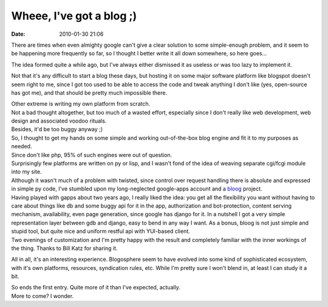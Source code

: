 Wheee, I've got a blog ;)
#########################

:date: 2010-01-30 21:06


There are times when even almighty google can't give a clear solution to some
simple-enough problem, and it seem to be happening more frequently so far, so I
thought I better write it all down somewhere, so here goes...

The idea formed quite a while ago, but I've always either dismissed it as
useless or was too lazy to implement it.

Not that it's any difficult to start a blog these days, but hosting it on some
major software platform like blogspot doesn't seem right to me, since I got too
used to be able to access the code and tweak anything I don't like (yes,
open-source has got me), and that should be pretty much impossible there.

| Other extreme is writing my own platform from scratch.
| Not a bad thought altogether, but too much of a wasted effort, especially
  since I don't really like web development, web design and associated voodoo
  rituals.
| Besides, it'd be too buggy anyway ;)

| So, I thought to get my hands on some simple and working out-of-the-box blog
  engine and fit it to my purposes as needed.

| Since don't like php, 95% of such engines were out of question.

| Surprisingly few platforms are written on py or lisp, and I wasn't fond of the
  idea of weaving separate cgi/fcgi module into my site.
| Although it wasn't much of a problem with twisted, since control over request
  handling there is absolute and expressed in simple py code, I've stumbled upon
  my long-neglected google-apps account and a `bloog
  <http://bloog.billkatz.com/>`_ project.

| Having played with gapps about two years ago, I really liked the idea: you get
  all the flexibility you want without having to care about things like db and
  some buggy api for it in the app, authorization and bot-protection, content
  serving mechanism, availability, even page generation, since google has django
  for it. In a nutshell I got a very simple representation layer between gdb and
  django, easy to bend in any way I want. As a bonus, bloog is not just simple
  and stupid tool, but quite nice and uniform restful api with YUI-based client.
| Two evenings of customization and I'm pretty happy with the result and
  completely familiar with the inner workings of the thing. Thanks to Bill Katz
  for sharing it.

All in all, it's an interesting experience. Blogosphere seem to have
evolved into some kind of sophisticated ecosystem, with it's own
platforms, resources, syndication rules, etc. While I'm pretty sure I
won't blend in, at least I can study it a bit.

| So ends the first entry. Quite more of it than I've expected, actually.
| More to come? I wonder.
